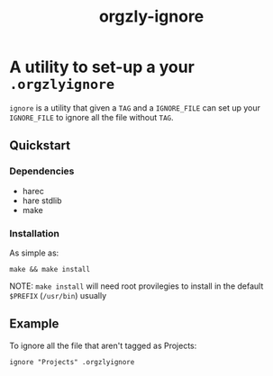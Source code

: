 #+TITLE: orgzly-ignore

* A utility to set-up a your ~.orgzlyignore~
~ignore~ is a utility that given a ~TAG~ and a ~IGNORE_FILE~ can set up your ~IGNORE_FILE~ to
ignore all the file without ~TAG~.
** Quickstart
*** Dependencies
- harec
- hare stdlib
- make
*** Installation
As simple as:
#+begin_src shell
  make && make install
#+end_src
NOTE: ~make install~ will need root provilegies to install in the default ~$PREFIX~ (~/usr/bin~) usually
** Example
To ignore all the file that aren't tagged as Projects:
#+begin_src shell
  ignore "Projects" .orgzlyignore
#+end_src

